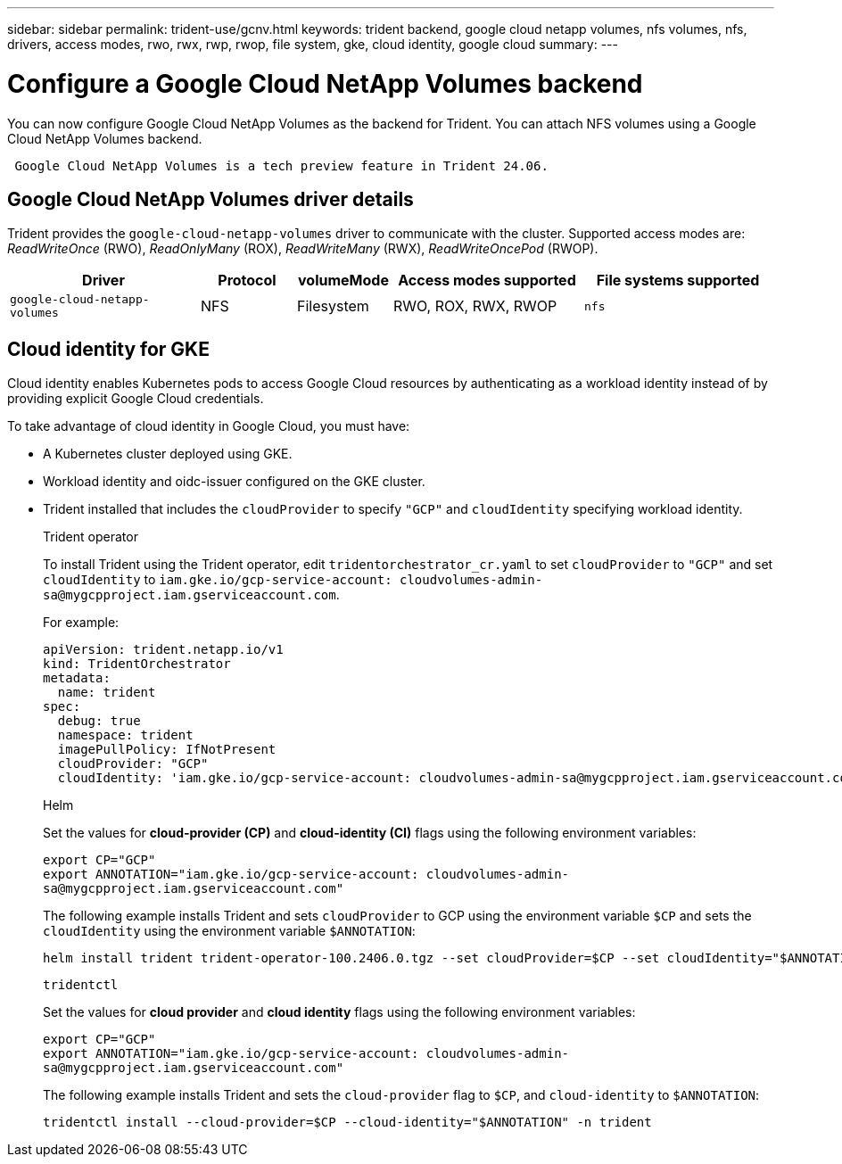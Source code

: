 ---
sidebar: sidebar
permalink: trident-use/gcnv.html
keywords: trident backend, google cloud netapp volumes, nfs volumes, nfs, drivers, access modes, rwo, rwx, rwp, rwop, file system, gke, cloud identity, google cloud
summary: 
---

= Configure a Google Cloud NetApp Volumes backend
:hardbreaks:
:icons: font
:imagesdir: ../media/

[.lead]
You can now configure Google Cloud NetApp Volumes as the backend for Trident. You can attach NFS volumes using a Google Cloud NetApp Volumes backend.

----
 Google Cloud NetApp Volumes is a tech preview feature in Trident 24.06. 
----

== Google Cloud NetApp Volumes driver details
Trident provides the `google-cloud-netapp-volumes` driver to communicate with the cluster. Supported access modes are: _ReadWriteOnce_ (RWO), _ReadOnlyMany_ (ROX), _ReadWriteMany_ (RWX), _ReadWriteOncePod_ (RWOP).

[cols="2, 1, 1, 2, 2", options="header"]
|===
|Driver
|Protocol
|volumeMode
|Access modes supported
|File systems supported
|`google-cloud-netapp-volumes`
a|NFS
a|Filesystem
a|RWO, ROX, RWX, RWOP
a|`nfs`

|===

== Cloud identity for GKE

Cloud identity enables Kubernetes pods to access Google Cloud resources by authenticating as a workload identity instead of by providing explicit Google Cloud credentials.

To take advantage of cloud identity in Google Cloud, you must have:

* A Kubernetes cluster deployed using GKE.
* Workload identity and oidc-issuer configured on the GKE cluster.
* Trident installed that includes the `cloudProvider` to specify `"GCP"` and `cloudIdentity` specifying workload identity.
+
[role="tabbed-block"]
====
.Trident operator
--
To install Trident using the Trident operator, edit `tridentorchestrator_cr.yaml` to set `cloudProvider` to `"GCP"` and set `cloudIdentity` to `iam.gke.io/gcp-service-account: \cloudvolumes-admin-sa@mygcpproject.iam.gserviceaccount.com`.

For example:

----
apiVersion: trident.netapp.io/v1
kind: TridentOrchestrator
metadata:
  name: trident
spec:
  debug: true
  namespace: trident
  imagePullPolicy: IfNotPresent
  cloudProvider: "GCP"
  cloudIdentity: 'iam.gke.io/gcp-service-account: cloudvolumes-admin-sa@mygcpproject.iam.gserviceaccount.com'
----
--

.Helm
--
Set the values for *cloud-provider (CP)* and *cloud-identity (CI)* flags using the following environment variables:

`export CP="GCP"`
`export ANNOTATION="iam.gke.io/gcp-service-account: \cloudvolumes-admin-sa@mygcpproject.iam.gserviceaccount.com"`

The following example installs Trident and sets `cloudProvider` to GCP using the environment variable `$CP` and sets the `cloudIdentity` using the environment variable `$ANNOTATION`:
----
helm install trident trident-operator-100.2406.0.tgz --set cloudProvider=$CP --set cloudIdentity="$ANNOTATION"
----
--

.`tridentctl`
--
Set the values for *cloud provider* and *cloud identity* flags using the following environment variables:

`export CP="GCP"`
`export ANNOTATION="iam.gke.io/gcp-service-account: \cloudvolumes-admin-sa@mygcpproject.iam.gserviceaccount.com"`

The following example installs Trident and sets the `cloud-provider` flag to `$CP`, and `cloud-identity` to `$ANNOTATION`:
----
tridentctl install --cloud-provider=$CP --cloud-identity="$ANNOTATION" -n trident
----
--
====
